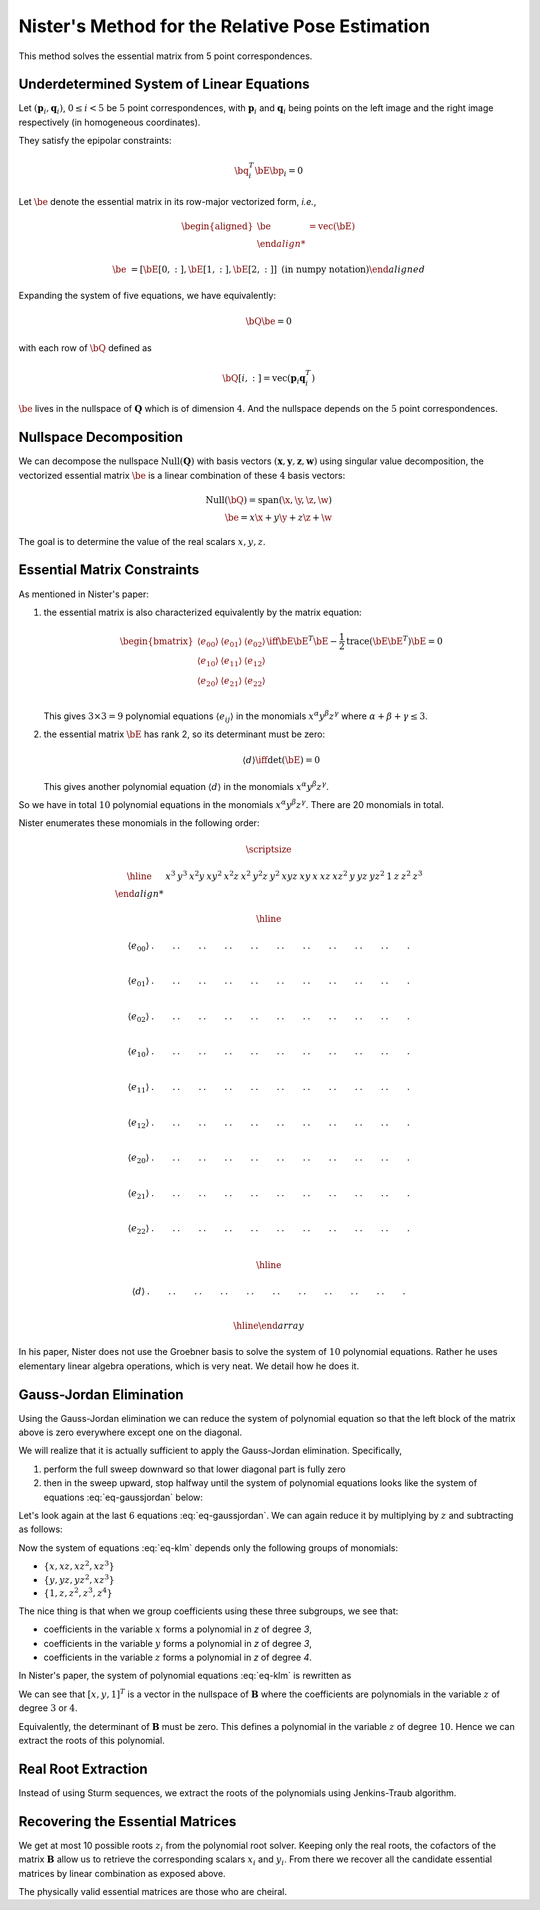 .. _chap-nister:


Nister's Method for the Relative Pose Estimation
================================================

This method solves the essential matrix from 5 point correspondences.

Underdetermined System of Linear Equations
------------------------------------------

Let :math:`(\mathbf{p}_i, \mathbf{q}_i)`, :math:`0 \leq i < 5` be :math:`5` point
correspondences, with :math:`\mathbf{p}_i` and :math:`\mathbf{q}_i` being points
on the left image and the right image respectively (in homogeneous coordinates).

They satisfy the epipolar constraints:

.. math::

   \bq_i^T \bE \bp_i = 0

Let :math:`\be` denote the essential matrix in its row-major vectorized
form, *i.e.*,

.. math::
   \begin{aligned}
   \be &= \text{vec}(\bE) \\

   \be &= \left[ \bE[0, :], \bE[1, :], \bE[2,:] \right]
   \; \text{(in numpy notation)}
   \end{aligned}


Expanding the system of five equations, we have equivalently:

.. math::
   \bQ \be = 0

with each row of :math:`\bQ` defined as

.. math::
   \bQ[i, :] =  \text{vec}(\mathbf{p}_{i} \mathbf{q}_i^T)

:math:`\be` lives in the nullspace of :math:`\mathbf{Q}` which is of
dimension :math:`4`. And the nullspace depends on the :math:`5` point
correspondences.

Nullspace Decomposition
-----------------------

We can decompose the nullspace :math:`\text{Null}(\mathbf{Q})` with basis vectors
:math:`(\mathbf{x}, \mathbf{y}, \mathbf{z}, \mathbf{w})` using singular value
decomposition, the vectorized essential matrix :math:`\be` is a linear
combination of these :math:`4` basis vectors:

.. math::
   \text{Null}(\bQ) = \text{span}(\x, \y, \z, \w) \\
   \be = x \x + y \y + z \z + \w

The goal is to determine the value of the real scalars :math:`x, y, z`.

Essential Matrix Constraints
----------------------------
As mentioned in Nister's paper:

1. the essential matrix is also characterized equivalently by the matrix
   equation:

   .. math::
      \begin{bmatrix}
      \langle e_{00} \rangle & \langle e_{01} \rangle & \langle e_{02} \rangle \\
      \langle e_{10} \rangle & \langle e_{11} \rangle & \langle e_{12} \rangle \\
      \langle e_{20} \rangle & \langle e_{21} \rangle & \langle e_{22} \rangle \\
      \end{bmatrix}
      \iff
      \bE \bE^T \bE - \frac{1}{2} \text{trace}(\bE\bE^T) \bE = 0

   This gives :math:`3 \times 3 = 9` polynomial equations :math:`\langle e_{ij}
   \rangle` in the monomials :math:`x^\alpha y^\beta z^\gamma` where
   :math:`\alpha + \beta + \gamma \leq 3`.

2. the essential matrix :math:`\bE` has rank 2, so its determinant must be
   zero:

   .. math::
      \langle d \rangle \iff \text{det}(\bE) = 0

   This gives another polynomial equation :math:`\langle d \rangle` in the
   monomials :math:`x^\alpha y^\beta z^\gamma`.

So we have in total :math:`10` polynomial equations in the monomials
:math:`x^\alpha y^\beta z^\gamma`. There are 20 monomials in total.

Nister enumerates these monomials in the following order:

.. math::

   \scriptsize

   \begin{array}{|c|cccccccccc|ccc|ccc|cccc|}
   \hline
     &
   x^3 & y^3 & x^2 y & x y^2 & x^2 z & x^2 & y^2 z & y^2 & xyz & xy &
   x & x z & x z^2 & y & y z & y z^2 & 1 & z & z^2 & z^3 \\

   \hline

   \langle e_{00} \rangle &
   . & . & . & . & . & . & . & . & . & . &
   . & . & . & . & . & . & . & . & . & . \\

   \langle e_{01} \rangle &
   . & . & . & . & . & . & . & . & . & . &
   . & . & . & . & . & . & . & . & . & . \\

   \langle e_{02} \rangle &
   . & . & . & . & . & . & . & . & . & . &
   . & . & . & . & . & . & . & . & . & . \\

   \langle e_{10} \rangle &
   . & . & . & . & . & . & . & . & . & . &
   . & . & . & . & . & . & . & . & . & . \\

   \langle e_{11} \rangle &
   . & . & . & . & . & . & . & . & . & . &
   . & . & . & . & . & . & . & . & . & . \\

   \langle e_{12} \rangle &
   . & . & . & . & . & . & . & . & . & . &
   . & . & . & . & . & . & . & . & . & . \\

   \langle e_{20} \rangle &
   . & . & . & . & . & . & . & . & . & . &
   . & . & . & . & . & . & . & . & . & . \\

   \langle e_{21} \rangle &
   . & . & . & . & . & . & . & . & . & . &
   . & . & . & . & . & . & . & . & . & . \\

   \langle e_{22} \rangle &
   . & . & . & . & . & . & . & . & . & . &
   . & . & . & . & . & . & . & . & . & . \\

   \hline

   \langle d \rangle &
   . & . & . & . & . & . & . & . & . & . &
   . & . & . & . & . & . & . & . & . & . \\

   \hline
   \end{array}

In his paper, Nister does not use the Groebner basis to solve the system of
:math:`10` polynomial equations. Rather he uses elementary linear algebra
operations, which is very neat. We detail how he does it.


Gauss-Jordan Elimination
------------------------

Using the Gauss-Jordan elimination we can reduce the system of polynomial
equation so that the left block of the matrix above is zero everywhere except
one on the diagonal.

We will realize that it is actually sufficient to apply the Gauss-Jordan
elimination. Specifically,

1. perform the full sweep downward so that lower diagonal part
   is fully zero

   .. math::
      :label: eq-sweep-downward

      \scriptsize
      \begin{array}{|c|cccccccccc|ccc|ccc|cccc|}
      \hline

      &
      x^3 & y^3 & x^2 y & x y^2 & x^2 z & x^2 & y^2 z & y^2 & xyz & xy &
      x & x z & x z^2 & y & y z & y z^2 & 1 & z & z^2 & z^3 \\

      \hline

      \langle e_{00} \rangle &
      1 & . & . & . & . & . & . & . & . & . &
      . & . & . & . & . & . & . & . & . & . \\

      \langle e_{01} \rangle &
      0 & 1 & . & . & . & . & . & . & . & . &
      . & . & . & . & . & . & . & . & . & . \\

      \langle e_{02} \rangle &
      0 & 0 & 1 & . & . & . & . & . & . & . &
      . & . & . & . & . & . & . & . & . & . \\

      \langle e_{10} \rangle &
      0 & 0 & 0 & 1 & . & . & . & . & . & . &
      . & . & . & . & . & . & . & . & . & . \\

      \langle e_{11} \rangle &
      0 & 0 & 0 & 0 & 1 & . & . & . & . & . &
      . & . & . & . & . & . & . & . & . & . \\

      \langle e_{12} \rangle &
      0 & 0 & 0 & 0 & 0 & 1 & . & . & . & . &
      . & . & . & . & . & . & . & . & . & . \\

      \langle e_{20} \rangle &
      0 & 0 & 0 & 0 & 0 & 0 & 1 & . & . & . &
      . & . & . & . & . & . & . & . & . & . \\

      \langle e_{21} \rangle &
      0 & 0 & 0 & 0 & 0 & 0 & 0 & 1 & . & . &
      . & . & . & . & . & . & . & . & . & . \\

      \langle e_{22} \rangle &
      0 & 0 & 0 & 0 & 0 & 0 & 0 & 0 & 1 & . &
      . & . & . & . & . & . & . & . & . & . \\

      \hline

      \langle d \rangle &
      0 & 0 & 0 & 0 & 0 & 0 & 0 & 0 & 0 & 1 &
      . & . & . & . & . & . & . & . & . & . \\

      \hline
      \end{array}

2. then in the sweep upward, stop halfway until the system of polynomial
   equations looks like the system of equations :eq:`eq-gaussjordan` below:

   .. math::
      :label: eq-gaussjordan

      \scriptsize
      \begin{array}{|c|cccccccccc|ccc|ccc|cccc|}
      \hline

      &
      x^3 & y^3 & x^2 y & x y^2 & x^2 z & x^2 & y^2 z & y^2 & xyz & xy &
      x & x z & x z^2 & y & y z & y z^2 & 1 & z & z^2 & z^3 \\

      \hline

      \langle e_{00} \rangle &
      1 & . & . & . & . & . & . & . & . & . &
      . & . & . & . & . & . & . & . & . & . \\

      \langle e_{01} \rangle &
      0 & 1 & . & . & . & . & . & . & . & . &
      . & . & . & . & . & . & . & . & . & . \\

      \langle e_{02} \rangle &
      0 & 0 & 1 & . & . & . & . & . & . & . &
      . & . & . & . & . & . & . & . & . & . \\

      \langle e_{10} \rangle &
      0 & 0 & 0 & 1 & . & . & . & . & . & . &
      . & . & . & . & . & . & . & . & . & . \\

      \langle e_{11} \rangle &
      0 & 0 & 0 & 0 & 1 & 0 & 0 & 0 & 0 & 0 &
      . & . & . & . & . & . & . & . & . & . \\

      \langle e_{12} \rangle &
      0 & 0 & 0 & 0 & 0 & 1 & 0 & 0 & 0 & 0 &
      . & . & . & . & . & . & . & . & . & . \\

      \langle e_{20} \rangle &
      0 & 0 & 0 & 0 & 0 & 0 & 1 & 0 & 0 & 0 &
      . & . & . & . & . & . & . & . & . & . \\

      \langle e_{21} \rangle &
      0 & 0 & 0 & 0 & 0 & 0 & 0 & 1 & 0 & 0 &
      . & . & . & . & . & . & . & . & . & . \\

      \langle e_{22} \rangle &
      0 & 0 & 0 & 0 & 0 & 0 & 0 & 0 & 1 & 0 &
      . & . & . & . & . & . & . & . & . & . \\

      \hline

      \langle d \rangle &
      0 & 0 & 0 & 0 & 0 & 0 & 0 & 0 & 0 & 1 &
      . & . & . & . & . & . & . & . & . & . \\

      \hline
      \end{array}

Let's look again at the last :math:`6` equations :eq:`eq-gaussjordan`. We can
again reduce it by multiplying by :math:`z` and subtracting as follows:

.. math::
   :label: eq-klm

   \begin{aligned}
   \langle k \rangle &= \langle e_{20} \rangle - z \langle e_{21} \rangle \\
   \langle l \rangle &= \langle e_{20} \rangle - z \langle e_{21} \rangle \\
   \langle m \rangle &= \langle e_{22} \rangle - z \langle d \rangle
   \end{aligned}

Now the system of equations :eq:`eq-klm` depends only the following groups of
monomials:

- :math:`\left\{ x, x z, x z^2, x z^3 \right\}`
- :math:`\left\{ y, y z, y z^2, x z^3 \right\}`
- :math:`\left\{ 1, z, z^2, z^3, z^4 \right\}`

The nice thing is that when we group coefficients using these three subgroups,
we see that:

- coefficients in the variable :math:`x` forms a polynomial in `z` of degree `3`,
- coefficients in the variable :math:`y` forms a polynomial in `z` of degree `3`,
- coefficients in the variable :math:`z` forms a polynomial in `z` of degree `4`.

In Nister's paper, the system of polynomial equations :eq:`eq-klm` is rewritten
as

.. math::
   :label: eq-B

   \begin{array}{|c|ccc|}
   \hline
   \mathbf{B} & x & y & 1 \\
   \hline
   \langle k \rangle & [3] & [3] & [4] \\
   \langle l \rangle & [3] & [3] & [4] \\
   \langle m \rangle & [3] & [3] & [4] \\
   \hline
   \end{array}

   \begin{bmatrix} x \\ y \\ 1 \end{bmatrix} = \mathbf{0}_3

We can see that :math:`[x, y, 1]^T` is a vector in the nullspace of
:math:`\mathbf{B}` where the coefficients are polynomials in the variable
:math:`z` of degree :math:`3` or :math:`4`.

Equivalently, the determinant of :math:`\mathbf{B}` must be zero. This defines a
polynomial in the variable :math:`z` of degree :math:`10`.  Hence we can extract
the roots of this polynomial.

.. math::
   :label: eq-n

   \langle n \rangle \iff \text{det}(\mathbf{B}) = 0

Real Root Extraction
--------------------

Instead of using Sturm sequences, we extract the roots of the polynomials using
Jenkins-Traub algorithm.

Recovering the Essential Matrices
---------------------------------

We get at most 10 possible roots :math:`z_i` from the polynomial root solver.
Keeping only the real roots, the cofactors of the matrix :math:`\mathbf{B}`
allow us to retrieve the corresponding scalars :math:`x_i` and :math:`y_i`. From
there we recover all the candidate essential matrices by linear combination as
exposed above.

The physically valid essential matrices are those who are cheiral.

